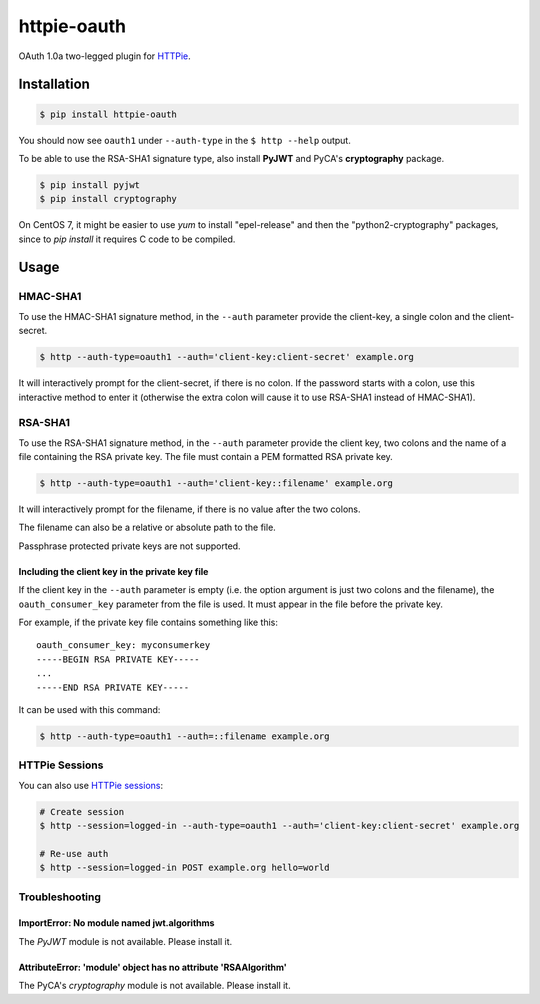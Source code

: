 httpie-oauth
============

OAuth 1.0a two-legged plugin for `HTTPie <https://httpie.org/>`_.


Installation
------------

.. code-block:: bash

    $ pip install httpie-oauth


You should now see ``oauth1`` under ``--auth-type`` in the
``$ http --help`` output.

To be able to use the RSA-SHA1 signature type, also install **PyJWT**
and PyCA's **cryptography** package.

.. code-block:: bash

    $ pip install pyjwt
    $ pip install cryptography

On CentOS 7, it might be easier to use *yum* to install "epel-release"
and then the "python2-cryptography" packages, since to *pip install* it
requires C code to be compiled.

Usage
-----

HMAC-SHA1
.........

To use the HMAC-SHA1 signature method, in the ``--auth`` parameter
provide the client-key, a single colon and the client-secret.

.. code-block:: bash

    $ http --auth-type=oauth1 --auth='client-key:client-secret' example.org

It will interactively prompt for the client-secret, if there is no colon.
If the password starts with a colon, use this interactive method to enter it
(otherwise the extra colon will cause it to use RSA-SHA1 instead of HMAC-SHA1).

RSA-SHA1
........

To use the RSA-SHA1 signature method, in the ``--auth`` parameter
provide the client key, two colons and the name of a file containing
the RSA private key. The file must contain a PEM formatted RSA private
key.

.. code-block:: bash

    $ http --auth-type=oauth1 --auth='client-key::filename' example.org

It will interactively prompt for the filename, if there is no value
after the two colons.

The filename can also be a relative or absolute path to the file.

Passphrase protected private keys are not supported.

Including the client key in the private key file
++++++++++++++++++++++++++++++++++++++++++++++++

If the client key in the ``--auth`` parameter is empty (i.e. the
option argument is just two colons and the filename), the
``oauth_consumer_key`` parameter from the file is used.  It must
appear in the file before the private key.

For example, if the private key file contains something like this:

::

    oauth_consumer_key: myconsumerkey
    -----BEGIN RSA PRIVATE KEY-----
    ...
    -----END RSA PRIVATE KEY-----

It can be used with this command:

.. code-block:: bash

    $ http --auth-type=oauth1 --auth=::filename example.org


HTTPie Sessions
...............

You can also use `HTTPie sessions <https://httpie.org/doc#sessions>`_:

.. code-block:: bash

    # Create session
    $ http --session=logged-in --auth-type=oauth1 --auth='client-key:client-secret' example.org

    # Re-use auth
    $ http --session=logged-in POST example.org hello=world


Troubleshooting
...............

ImportError: No module named jwt.algorithms
+++++++++++++++++++++++++++++++++++++++++++

The *PyJWT* module is not available. Please install it.

AttributeError: 'module' object has no attribute 'RSAAlgorithm'
+++++++++++++++++++++++++++++++++++++++++++++++++++++++++++++++

The PyCA's *cryptography* module is not available. Please install it.

